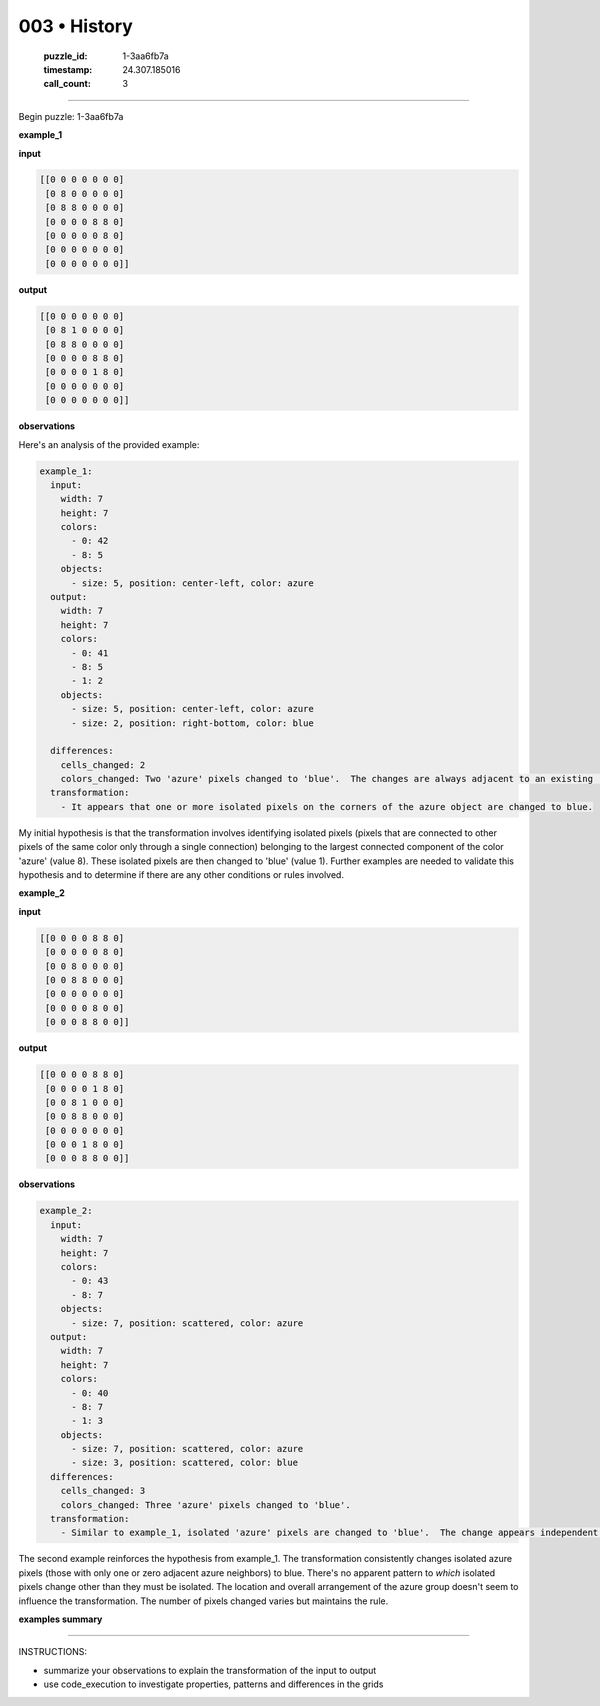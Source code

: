 003 • History
=============

   :puzzle_id: 1-3aa6fb7a
   :timestamp: 24.307.185016
   :call_count: 3




====


Begin puzzle: 1-3aa6fb7a



**example_1**



**input**



.. code-block::

    [[0 0 0 0 0 0 0]
     [0 8 0 0 0 0 0]
     [0 8 8 0 0 0 0]
     [0 0 0 0 8 8 0]
     [0 0 0 0 0 8 0]
     [0 0 0 0 0 0 0]
     [0 0 0 0 0 0 0]]


.. image:: _images/000-example_1_input.png
   :alt: _images/000-example_1_input.png



**output**



.. code-block::

    [[0 0 0 0 0 0 0]
     [0 8 1 0 0 0 0]
     [0 8 8 0 0 0 0]
     [0 0 0 0 8 8 0]
     [0 0 0 0 1 8 0]
     [0 0 0 0 0 0 0]
     [0 0 0 0 0 0 0]]


.. image:: _images/000-example_1_output.png
   :alt: _images/000-example_1_output.png



**observations**



Here's an analysis of the provided example:

.. code-block:: yaml

   example_1:
     input:
       width: 7
       height: 7
       colors:
         - 0: 42
         - 8: 5
       objects:
         - size: 5, position: center-left, color: azure
     output:
       width: 7
       height: 7
       colors:
         - 0: 41
         - 8: 5
         - 1: 2
       objects:
         - size: 5, position: center-left, color: azure
         - size: 2, position: right-bottom, color: blue

     differences:
       cells_changed: 2
       colors_changed: Two 'azure' pixels changed to 'blue'.  The changes are always adjacent to an existing 'azure' block.
     transformation:
       - It appears that one or more isolated pixels on the corners of the azure object are changed to blue.

My initial hypothesis is that the transformation involves identifying isolated pixels (pixels that are connected to other pixels of the same color only through a single connection) belonging to the largest connected component of the color 'azure' (value 8).  These isolated pixels are then changed to 'blue' (value 1).  Further examples are needed to validate this hypothesis and to determine if there are any other conditions or rules involved.



**example_2**



**input**



.. code-block::

    [[0 0 0 0 8 8 0]
     [0 0 0 0 0 8 0]
     [0 0 8 0 0 0 0]
     [0 0 8 8 0 0 0]
     [0 0 0 0 0 0 0]
     [0 0 0 0 8 0 0]
     [0 0 0 8 8 0 0]]


.. image:: _images/001-example_2_input.png
   :alt: _images/001-example_2_input.png



**output**



.. code-block::

    [[0 0 0 0 8 8 0]
     [0 0 0 0 1 8 0]
     [0 0 8 1 0 0 0]
     [0 0 8 8 0 0 0]
     [0 0 0 0 0 0 0]
     [0 0 0 1 8 0 0]
     [0 0 0 8 8 0 0]]


.. image:: _images/001-example_2_output.png
   :alt: _images/001-example_2_output.png



**observations**



.. code-block:: yaml

   example_2:
     input:
       width: 7
       height: 7
       colors:
         - 0: 43
         - 8: 7
       objects:
         - size: 7, position: scattered, color: azure
     output:
       width: 7
       height: 7
       colors:
         - 0: 40
         - 8: 7
         - 1: 3
       objects:
         - size: 7, position: scattered, color: azure
         - size: 3, position: scattered, color: blue
     differences:
       cells_changed: 3
       colors_changed: Three 'azure' pixels changed to 'blue'.
     transformation:
       - Similar to example_1, isolated 'azure' pixels are changed to 'blue'.  The change appears independent of location.

The second example reinforces the hypothesis from example_1.  The transformation consistently changes isolated azure pixels (those with only one or zero adjacent azure neighbors) to blue.  There's no apparent pattern to *which* isolated pixels change other than they must be isolated.  The location and overall arrangement of the azure group doesn't seem to influence the transformation.  The number of pixels changed varies but maintains the rule.



**examples summary**



================================================================================



INSTRUCTIONS:




* summarize your observations to explain the transformation of the input to output




* use code_execution to investigate properties, patterns and differences in the grids



.. seealso::

   - :doc:`003-prompt`
   - :doc:`003-response`


